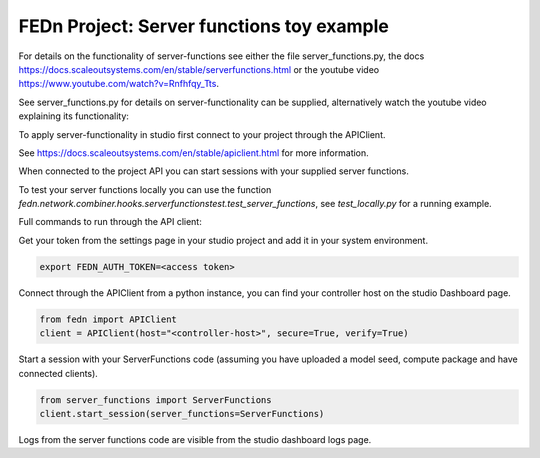 FEDn Project: Server functions toy example
-----------------------------


For details on the functionality of server-functions see either the file server_functions.py, 
the docs https://docs.scaleoutsystems.com/en/stable/serverfunctions.html or the youtube video 
https://www.youtube.com/watch?v=Rnfhfqy_Tts.

See server_functions.py for details on server-functionality can be supplied, alternatively watch the 
youtube video explaining its functionality: 

To apply server-functionality in studio first connect to your project through the APIClient.

See https://docs.scaleoutsystems.com/en/stable/apiclient.html for more information.

When connected to the project API you can start sessions with your supplied server functions.

To test your server functions locally you can use the function `fedn.network.combiner.hooks.serverfunctionstest.test_server_functions`, 
see `test_locally.py` for a running example.


Full commands to run through the API client:

Get your token from the settings page in your studio project and add it in your system environment.

.. code-block::

    export FEDN_AUTH_TOKEN=<access token>

Connect through the APIClient from a python instance, you can find your controller host on the studio Dashboard page.

.. code-block::

    from fedn import APIClient
    client = APIClient(host="<controller-host>", secure=True, verify=True)

Start a session with your ServerFunctions code (assuming you have uploaded a model seed, compute package and have connected clients).

.. code-block::

    from server_functions import ServerFunctions
    client.start_session(server_functions=ServerFunctions)

Logs from the server functions code are visible from the studio dashboard logs page.
